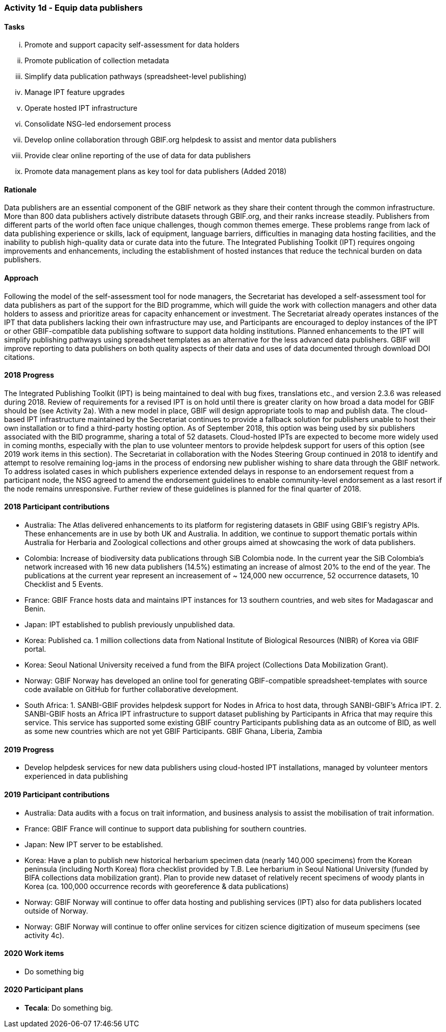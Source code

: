 === Activity 1d - Equip data publishers

==== Tasks
[lowerroman]
. Promote and support capacity self-assessment for data holders
. Promote publication of collection metadata
. Simplify data publication pathways (spreadsheet-level publishing)
. Manage IPT feature upgrades
. Operate hosted IPT infrastructure
. Consolidate NSG-led endorsement process
. Develop online collaboration through GBIF.org helpdesk to assist and mentor data publishers
. Provide clear online reporting of the use of data for data publishers
. Promote data management plans as key tool for data publishers (Added 2018)

==== Rationale

Data publishers are an essential component of the GBIF network as they share their content through the common infrastructure. More than 800 data publishers actively distribute datasets through GBIF.org, and their ranks increase steadily. Publishers from different parts of the world often face unique challenges, though common themes emerge. These problems range from lack of data publishing experience or skills, lack of equipment, language barriers, difficulties in managing data hosting facilities, and the inability to publish high-quality data or curate data into the future. The Integrated Publishing Toolkit (IPT) requires ongoing improvements and enhancements, including the establishment of hosted instances that reduce the technical burden on data publishers.

==== Approach

Following the model of the self-assessment tool for node managers, the Secretariat has developed a self-assessment tool for data publishers as part of the support for the BID programme, which will guide the work with collection managers and other data holders to assess and prioritize areas for capacity enhancement or investment. The Secretariat already operates instances of the IPT that data publishers lacking their own infrastructure may use, and Participants are encouraged to deploy instances of the IPT or other GBIF-compatible data publishing software to support data holding institutions. Planned enhancements to the IPT will simplify publishing pathways using spreadsheet templates as an alternative for the less advanced data publishers. GBIF will improve reporting to data publishers on both quality aspects of their data and uses of data documented through download DOI citations.

==== 2018 Progress

The Integrated Publishing Toolkit (IPT) is being maintained to deal with bug fixes, translations etc., and version 2.3.6 was released during 2018. Review of requirements for a revised IPT is on hold until there is greater clarity on how broad a data model for GBIF should be (see Activity 2a). With a new model in place, GBIF will design appropriate tools to map and publish data.
The cloud-based IPT infrastructure maintained by the Secretariat continues to provide a fallback solution for publishers unable to host their own installation or to find a third-party hosting option. As of September 2018, this option was being used by six publishers associated with the BID programme, sharing a total of 52 datasets. Cloud-hosted IPTs are expected to become more widely used in coming months, especially with the plan to use volunteer mentors to provide helpdesk support for users of this option (see 2019 work items in this section).
The Secretariat in collaboration with the Nodes Steering Group continued in 2018 to identify and attempt to resolve remaining log-jams in the process of endorsing new publisher wishing to share data through the GBIF network. To address isolated cases in which publishers experience extended delays in response to an endorsement request from a participant node, the NSG agreed to amend the
endorsement guidelines to enable community-level endorsement as a last resort if the node remains unresponsive. Further review of these guidelines is planned for the final quarter of 2018.

==== 2018 Participant contributions

* Australia: The Atlas delivered enhancements to its platform for registering datasets in GBIF using GBIF’s registry APIs. These enhancements are in use by both UK and Australia. In addition, we continue to support thematic portals within Australia for Herbaria and Zoological collections and other groups aimed at showcasing the work of data publishers.
* Colombia: Increase of biodiversity data publications through SiB Colombia node. In the current year the SiB Colombia's network increased with 16 new data publishers (14.5%) estimating an increase of almost 20% to the end of the year. The publications at the current year represent an increasement of ~ 124,000 new occurrence, 52 occurrence datasets, 10 Checklist and 5 Events.
* France: GBIF France hosts data and maintains IPT instances for 13 southern countries, and web sites for Madagascar and Benin.
* Japan: IPT established to publish previously unpublished data.
* Korea: Published ca. 1 million collections data from National Institute of Biological Resources (NIBR) of Korea via GBIF portal.
* Korea: Seoul National University received a fund from the BIFA project (Collections Data Mobilization Grant).
* Norway: GBIF Norway has developed an online tool for generating GBIF-compatible spreadsheet-templates with source code available on GitHub for further collaborative development.
* South Africa: 1. SANBI-GBIF provides helpdesk support for Nodes in Africa to host data, through SANBI-GBIF’s Africa IPT. 2. SANBI-GBIF hosts an Africa IPT infrastructure to support dataset publishing by Participants in Africa that may require this service. This service has supported some existing GBIF country Participants publishing data as an outcome of BID, as well as some new countries which are not yet GBIF Participants. GBIF Ghana, Liberia, Zambia

==== 2019 Progress
[_previously *2019 work items*_]
* Develop helpdesk services for new data publishers using cloud-hosted IPT installations, managed by volunteer mentors experienced in data publishing

==== 2019 Participant contributions
[_previously *2019 Participant plans*_]

* Australia: Data audits with a focus on trait information, and business analysis to assist the mobilisation of trait information.
* France: GBIF France will continue to support data publishing for southern countries.
* Japan: New IPT server to be established.
* Korea: Have a plan to publish new historical herbarium specimen data (nearly 140,000 specimens) from the Korean peninsula (including North Korea) flora checklist provided by T.B. Lee herbarium in Seoul National University (funded by BIFA collections data mobilization grant). Plan to provide new dataset of relatively recent specimens of woody plants in Korea (ca. 100,000 occurrence records with georeference & data publications)
* Norway: GBIF Norway will continue to offer data hosting and publishing services (IPT) also for data publishers located outside of Norway.
* Norway: GBIF Norway will continue to offer online services for citizen science digitization of museum specimens (see activity 4c).

==== 2020 Work items

* Do something big

==== 2020 Participant plans

* *Tecala*: Do something big.
